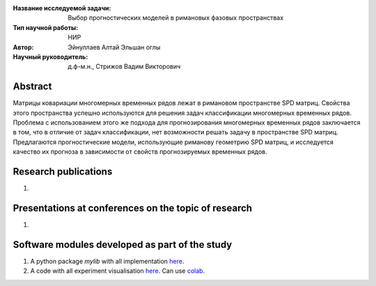 |test| |codecov| |docs|

.. |test| image:: https://github.com/intsystems/ProjectTemplate/workflows/test/badge.svg
    :target: https://github.com/intsystems/ProjectTemplate/tree/master
    :alt: Test status
    
.. |codecov| image:: https://img.shields.io/codecov/c/github/intsystems/ProjectTemplate/master
    :target: https://app.codecov.io/gh/intsystems/ProjectTemplate
    :alt: Test coverage
    
.. |docs| image:: https://github.com/intsystems/ProjectTemplate/workflows/docs/badge.svg
    :target: https://intsystems.github.io/ProjectTemplate/
    :alt: Docs status


.. class:: center

    :Название исследуемой задачи: Выбор прогностических моделей в римановых фазовых пространствах
    :Тип научной работы: НИР
    :Автор: Эйнуллаев Алтай Эльшан оглы
    :Научный руководитель: д.ф-м.н., Стрижов Вадим Викторович

Abstract
========

Матрицы ковариации многомерных временных рядов лежат в римановом пространстве SPD матриц. Свойства этого пространства успешно используются для решения задач классификации многомерных временных рядов. Проблема с использованием этого же подхода для прогнозирования многомерных временных рядов заключается в том, что в отличие от задач классификации, нет возможности решать задачу в пространстве SPD матриц. Предлагаются прогностические модели, использующие риманову геометрию SPD матриц, и исследуется качество их прогноза в зависимости от свойств прогнозируемых временных рядов.

Research publications
===============================
1. 

Presentations at conferences on the topic of research
================================================
1. 

Software modules developed as part of the study
======================================================
1. A python package *mylib* with all implementation `here <https://github.com/intsystems/ProjectTemplate/tree/master/src>`_.
2. A code with all experiment visualisation `here <https://github.comintsystems/ProjectTemplate/blob/master/code/main.ipynb>`_. Can use `colab <http://colab.research.google.com/github/intsystems/ProjectTemplate/blob/master/code/main.ipynb>`_.
